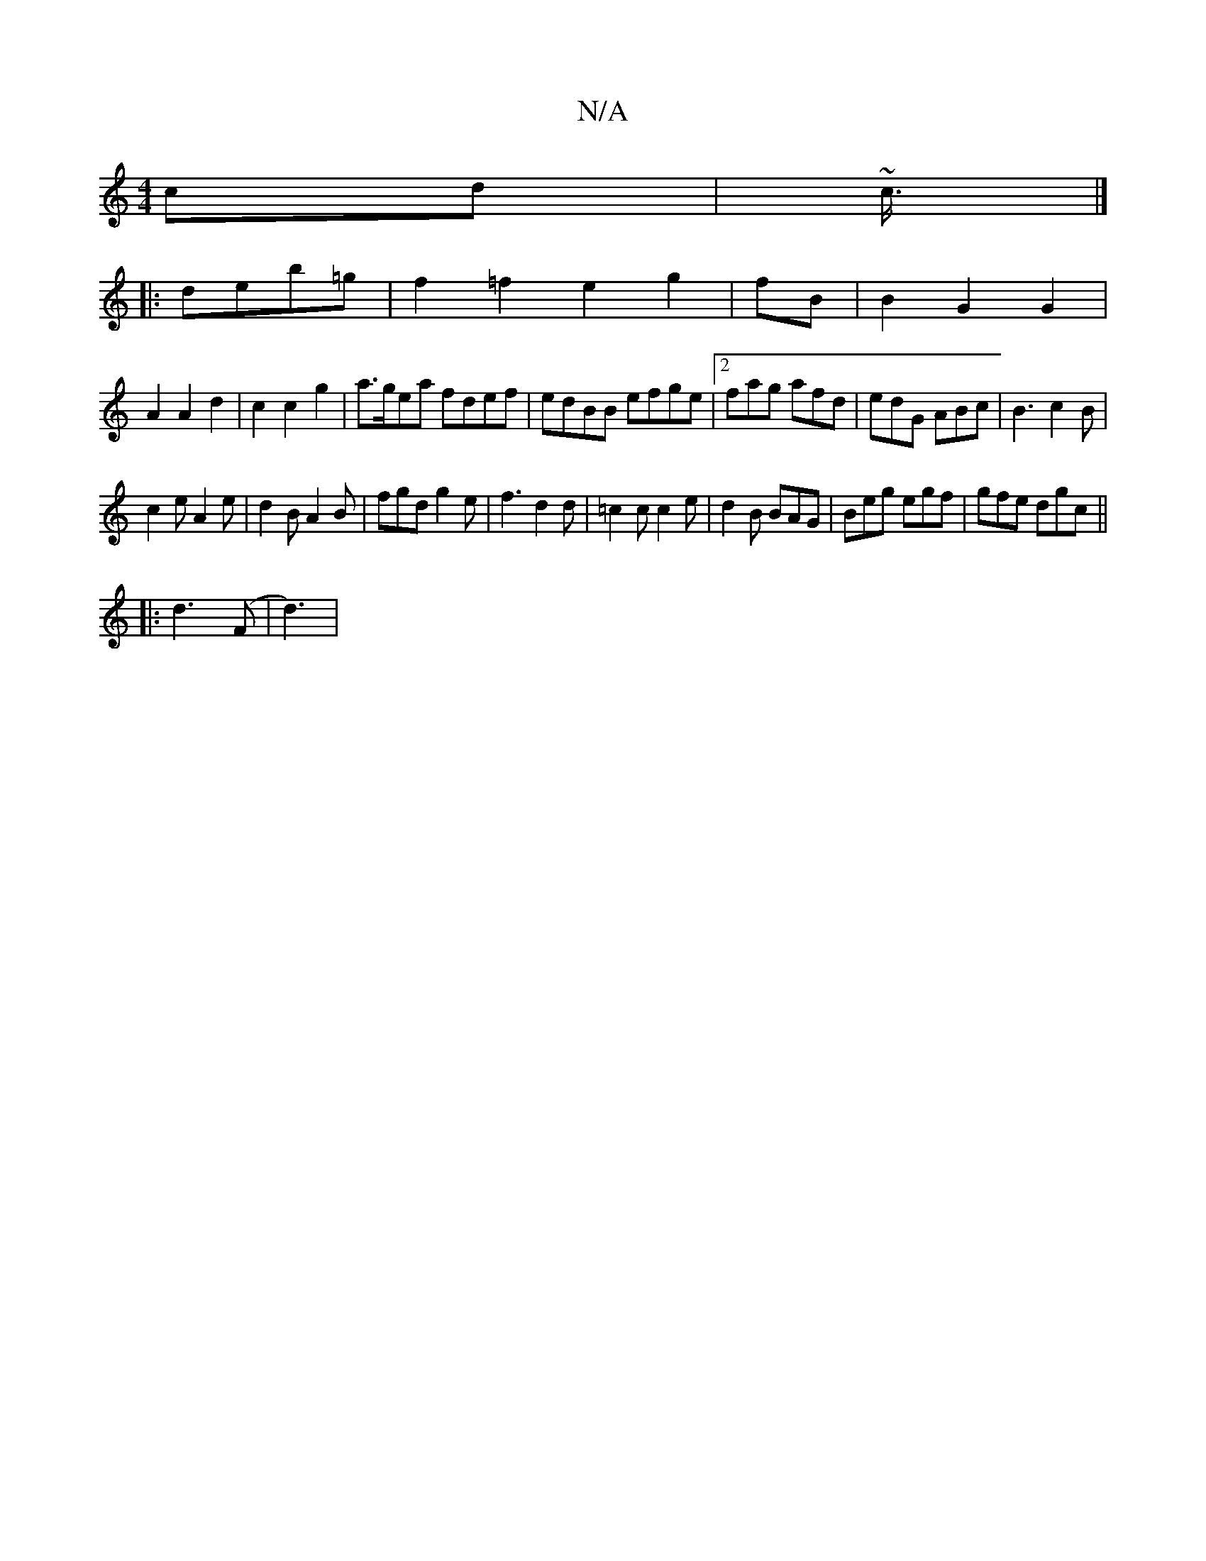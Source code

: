X:1
T:N/A
M:4/4
R:N/A
K:Cmajor
cd|~c3/4 |]
|: deb=g | f2 =f2 e2g2|fB|B2 G2 G2 |
A2 A2 d2 | c2 c2 g2 | a>gea fdef |edBB efge|2fag afd|edG ABc|B3 c2B|
c2e A2e|d2B A2B|fgd g2e|f3 d2 d|=c2c c2e|d2B BAG|Beg egf|gfe dgc||
|: d3 (F | d3)|